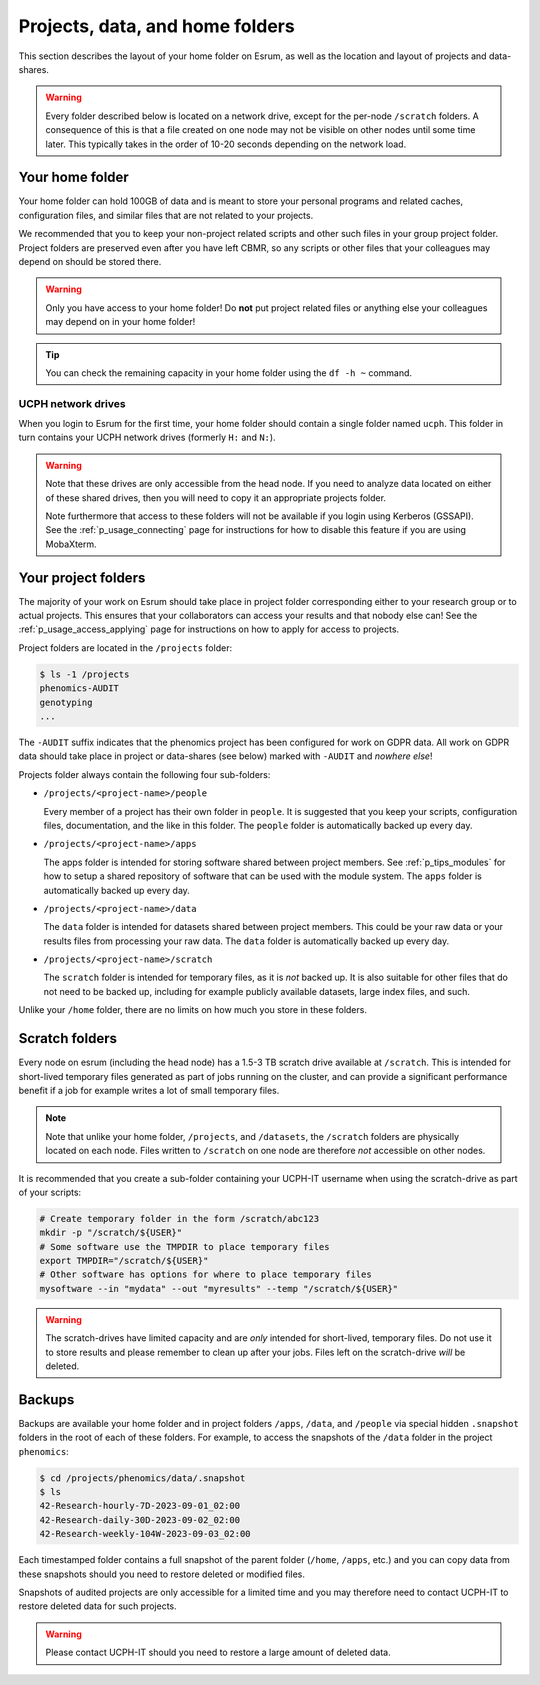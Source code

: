 .. _p_usage_filesystem:

##################################
 Projects, data, and home folders
##################################

This section describes the layout of your home folder on Esrum, as well
as the location and layout of projects and data-shares.

.. warning::

   Every folder described below is located on a network drive, except
   for the per-node ``/scratch`` folders. A consequence of this is that
   a file created on one node may not be visible on other nodes until
   some time later. This typically takes in the order of 10-20 seconds
   depending on the network load.

.. _s_home_folder:

******************
 Your home folder
******************

Your home folder can hold 100GB of data and is meant to store your
personal programs and related caches, configuration files, and similar
files that are not related to your projects.

We recommended that you to keep your non-project related scripts and
other such files in your group project folder. Project folders are
preserved even after you have left CBMR, so any scripts or other files
that your colleagues may depend on should be stored there.

.. warning::

   Only you have access to your home folder! Do **not** put project
   related files or anything else your colleagues may depend on in your
   home folder!

.. tip::

   You can check the remaining capacity in your home folder using the
   ``df -h ~`` command.

.. _s_ucph_network_drives:

UCPH network drives
===================

When you login to Esrum for the first time, your home folder should
contain a single folder named ``ucph``. This folder in turn contains
your UCPH network drives (formerly ``H:`` and ``N:``).

.. warning::

   Note that these drives are only accessible from the head node. If you
   need to analyze data located on either of these shared drives, then
   you will need to copy it an appropriate projects folder.

   Note furthermore that access to these folders will not be available
   if you login using Kerberos (GSSAPI). See the
   :ref:`p_usage_connecting` page for instructions for how to disable
   this feature if you are using MobaXterm.

.. _s_project_folders:

**********************
 Your project folders
**********************

The majority of your work on Esrum should take place in project folder
corresponding either to your research group or to actual projects. This
ensures that your collaborators can access your results and that nobody
else can! See the :ref:`p_usage_access_applying` page for instructions
on how to apply for access to projects.

Project folders are located in the ``/projects`` folder:

.. code::

   $ ls -1 /projects
   phenomics-AUDIT
   genotyping
   ...

The ``-AUDIT`` suffix indicates that the phenomics project has been
configured for work on GDPR data. All work on GDPR data should take
place in project or data-shares (see below) marked with ``-AUDIT`` and
*nowhere else*!

Projects folder always contain the following four sub-folders:

-  ``/projects/<project-name>/people``

   Every member of a project has their own folder in ``people``. It is
   suggested that you keep your scripts, configuration files,
   documentation, and the like in this folder. The ``people`` folder is
   automatically backed up every day.

-  ``/projects/<project-name>/apps``

   The apps folder is intended for storing software shared between
   project members. See :ref:`p_tips_modules` for how to setup a shared
   repository of software that can be used with the module system. The
   ``apps`` folder is automatically backed up every day.

-  ``/projects/<project-name>/data``

   The ``data`` folder is intended for datasets shared between project
   members. This could be your raw data or your results files from
   processing your raw data. The ``data`` folder is automatically backed
   up every day.

-  ``/projects/<project-name>/scratch``

   The ``scratch`` folder is intended for temporary files, as it is
   *not* backed up. It is also suitable for other files that do not need
   to be backed up, including for example publicly available datasets,
   large index files, and such.

Unlike your ``/home`` folder, there are no limits on how much you store
in these folders.

*****************
 Scratch folders
*****************

Every node on esrum (including the head node) has a 1.5-3 TB scratch
drive available at ``/scratch``. This is intended for short-lived
temporary files generated as part of jobs running on the cluster, and
can provide a significant performance benefit if a job for example
writes a lot of small temporary files.

.. note::

   Note that unlike your home folder, ``/projects``, and ``/datasets``,
   the ``/scratch`` folders are physically located on each node. Files
   written to ``/scratch`` on one node are therefore *not* accessible on
   other nodes.

It is recommended that you create a sub-folder containing your UCPH-IT
username when using the scratch-drive as part of your scripts:

.. code:: console

   # Create temporary folder in the form /scratch/abc123
   mkdir -p "/scratch/${USER}"
   # Some software use the TMPDIR to place temporary files
   export TMPDIR="/scratch/${USER}"
   # Other software has options for where to place temporary files
   mysoftware --in "mydata" --out "myresults" --temp "/scratch/${USER}"

.. warning::

   The scratch-drives have limited capacity and are *only* intended for
   short-lived, temporary files. Do not use it to store results and
   please remember to clean up after your jobs. Files left on the
   scratch-drive *will* be deleted.

*********
 Backups
*********

Backups are available your home folder and in project folders ``/apps``,
``/data``, and ``/people`` via special hidden ``.snapshot`` folders in
the root of each of these folders. For example, to access the snapshots
of the ``/data`` folder in the project ``phenomics``:

.. code:: shell

   $ cd /projects/phenomics/data/.snapshot
   $ ls
   42-Research-hourly-7D-2023-09-01_02:00
   42-Research-daily-30D-2023-09-02_02:00
   42-Research-weekly-104W-2023-09-03_02:00

Each timestamped folder contains a full snapshot of the parent folder
(``/home``, ``/apps``, etc.) and you can copy data from these snapshots
should you need to restore deleted or modified files.

Snapshots of audited projects are only accessible for a limited time and
you may therefore need to contact UCPH-IT to restore deleted data for
such projects.

.. warning::

   Please contact UCPH-IT should you need to restore a large amount of
   deleted data.

.. _red hat enterprise linux: https://en.wikipedia.org/wiki/Red_Hat_Enterprise_Linux

.. _slurm: https://slurm.schedmd.com/overview.html

